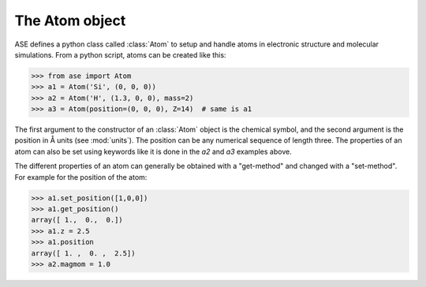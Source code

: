.. module:: atom

The Atom object
===============

ASE defines a python class called :class:`Atom` to setup and handle atoms
in electronic structure and molecular simulations. From a python
script, atoms can be created like this:

>>> from ase import Atom
>>> a1 = Atom('Si', (0, 0, 0))
>>> a2 = Atom('H', (1.3, 0, 0), mass=2)
>>> a3 = Atom(position=(0, 0, 0), Z=14)  # same is a1


.. class:: Atom(symbol='X', position=(0, 0, 0), tag=None, momentum=None, mass=None, magmom=None, charge=None, atoms=None, index=None)


The first argument to the constructor of an :class:`Atom` object is
the chemical symbol, and the second argument is the position in Å
units (see :mod:`units`).  The position can be any numerical sequence
of length three.  The properties of an atom can also be set using
keywords like it is done in the *a2* and *a3* examples above.

The different properties of an atom can generally be obtained with a
"get-method" and changed with a "set-method". For example for the position of the atom:

>>> a1.set_position([1,0,0])
>>> a1.get_position()
array([ 1.,  0.,  0.])
>>> a1.z = 2.5
>>> a1.position
array([ 1. ,  0. ,  2.5])
>>> a2.magmom = 1.0


.. seealso::

   :epydoc:`atom.Atom`:
     All the details!

   :mod:`atoms`:
     More information about how to use collections of atoms.

   :mod:`calculators`:
     Information about how to calculate forces and energies of atoms.

